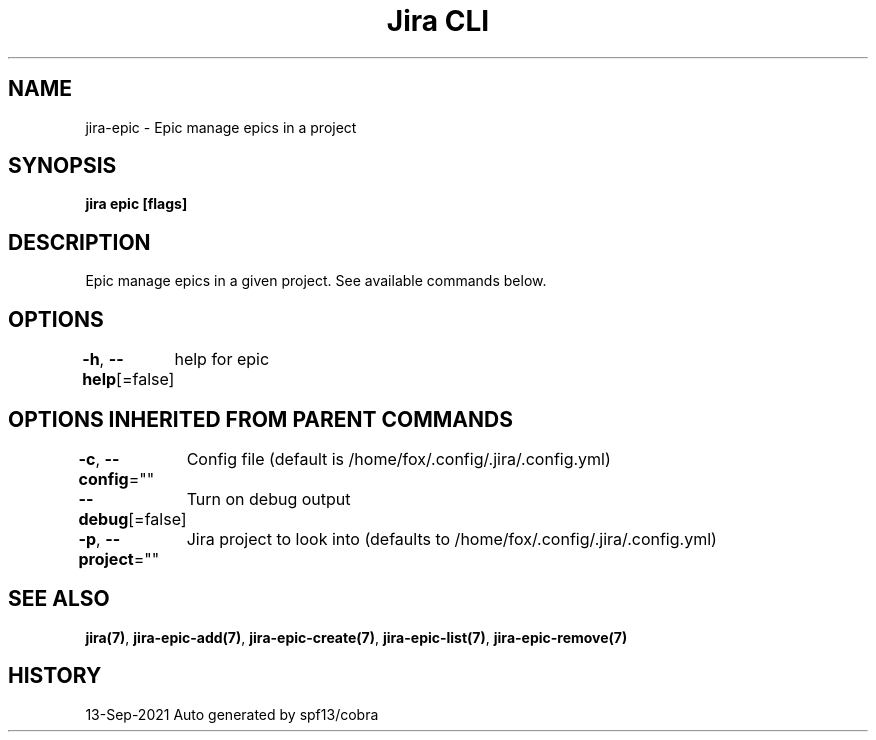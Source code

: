 .nh
.TH "Jira CLI" "7" "Sep 2021" "Auto generated by spf13/cobra" ""

.SH NAME
.PP
jira-epic - Epic manage epics in a project


.SH SYNOPSIS
.PP
\fBjira epic [flags]\fP


.SH DESCRIPTION
.PP
Epic manage epics in a given project. See available commands below.


.SH OPTIONS
.PP
\fB-h\fP, \fB--help\fP[=false]
	help for epic


.SH OPTIONS INHERITED FROM PARENT COMMANDS
.PP
\fB-c\fP, \fB--config\fP=""
	Config file (default is /home/fox/.config/.jira/.config.yml)

.PP
\fB--debug\fP[=false]
	Turn on debug output

.PP
\fB-p\fP, \fB--project\fP=""
	Jira project to look into (defaults to /home/fox/.config/.jira/.config.yml)


.SH SEE ALSO
.PP
\fBjira(7)\fP, \fBjira-epic-add(7)\fP, \fBjira-epic-create(7)\fP, \fBjira-epic-list(7)\fP, \fBjira-epic-remove(7)\fP


.SH HISTORY
.PP
13-Sep-2021 Auto generated by spf13/cobra
